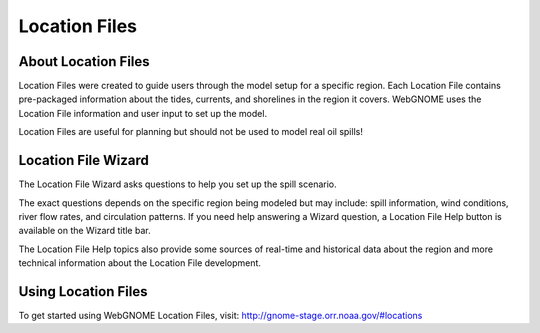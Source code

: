 ##############
Location Files
##############

About Location Files
====================

Location Files were created to guide users through the model setup for a
specific region. Each Location File contains pre-packaged
information about the tides, currents, and shorelines in the region it covers. 
WebGNOME uses the Location File information and user input to set up the model.

Location Files are useful for planning but should not be used to model real oil spills! 

Location File Wizard
====================

The Location File Wizard asks questions to help you set up the spill scenario. 

The exact questions depends on the specific region being modeled but may include: spill
information, wind conditions, river flow rates, and circulation patterns.
If you need help answering a Wizard question, a Location File Help button is available
on the Wizard title bar. 

The Location File Help topics also provide some sources of real-time and historical data 
about the region and more technical information about the Location File development.

Using Location Files
====================

To get started using WebGNOME Location Files, visit:
http://gnome-stage.orr.noaa.gov/#locations
